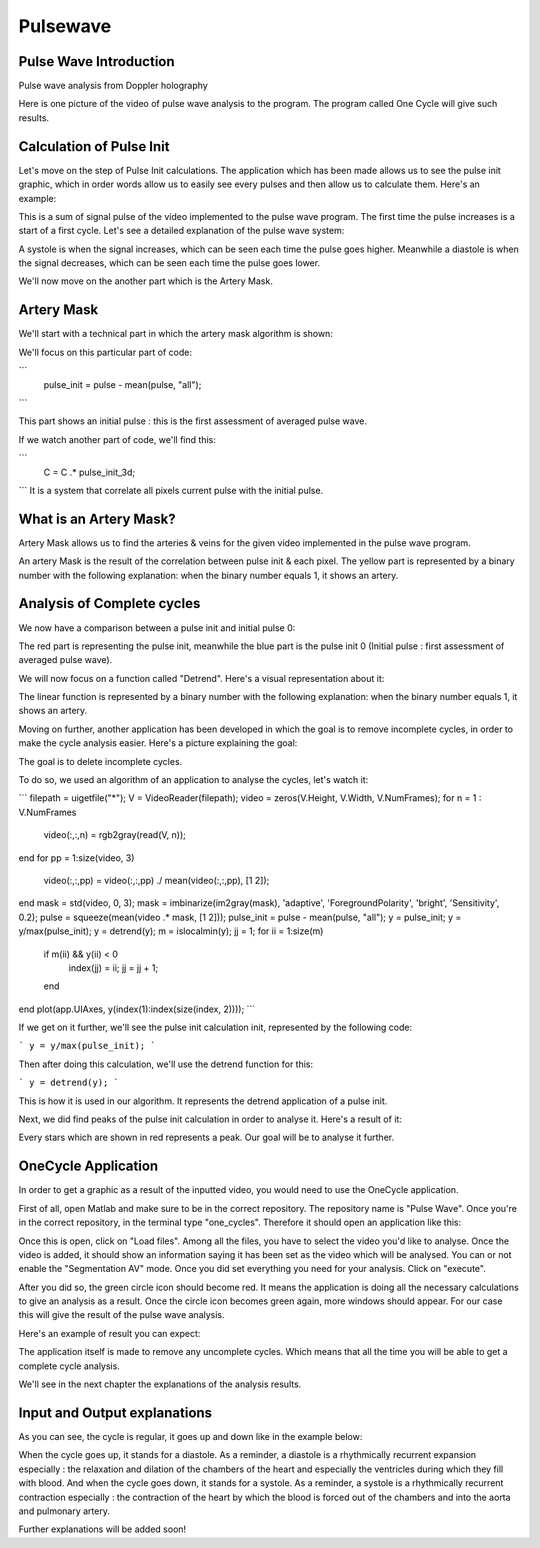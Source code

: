 Pulsewave
=========


Pulse Wave Introduction
-----------------------
Pulse wave analysis from Doppler holography



Here is one picture of the video of pulse wave analysis to the program. The program called One Cycle will give such results.

Calculation of Pulse Init
-------------------------

Let's move on the step of Pulse Init calculations. The application which has been made allows us to see the pulse init graphic, which in order words allow us to easily see every pulses and then allow us to calculate them. Here's an example: 


This is a sum of signal pulse of the video implemented to the pulse wave program. The first time the pulse increases is a start of a first cycle. Let's see a detailed explanation of the pulse wave system:


A systole is when the signal increases, which can be seen each time the pulse goes higher. Meanwhile a diastole is when the signal decreases, which can be seen each time the pulse goes lower.

We'll now move on the another part which is the Artery Mask.

Artery Mask
-----------

We'll start with a technical part in which the artery mask algorithm is shown:

.. autoexception:: lumache.InvalidKindError
    function artery_mask = createArteryMask(video)
    mask = std(video, 0, 3);
    mask = imbinarize(im2gray(mask), 'adaptive', 'ForegroundPolarity', 'bright', 'Sensitivity', 0.2);
    pulse = squeeze(mean(video .* mask, [1 2]));

    pulse_init = pulse - mean(pulse, "all");
    C = video;
    for kk = 1:size(video, 3)
        C(:,:,kk) = video(:,:,kk) - squeeze(mean(video, 3));
    end
    pulse_init_3d = zeros(size(video));
    for mm = 1:size(video, 1)
        for pp = 1:size(video, 2)
            pulse_init_3d(mm,pp,:) = pulse_init;
        end
    end
    C = C .* pulse_init_3d;
    C = squeeze(mean(C, 3));

    artery_mask = C > max(C(:))*0.2;

    end


We'll focus on this particular part of code:

```
    pulse_init = pulse - mean(pulse, "all");
```

This part shows an initial pulse : this is the first assessment of averaged pulse wave.

If we watch another part of code, we'll find this:

```
    C = C .* pulse_init_3d;
```
It is a system that correlate all pixels current pulse with the initial pulse.

What is an Artery Mask?
-----------------------

Artery Mask allows us to find the arteries & veins for the given video implemented in the pulse wave program.


An artery Mask is the result of the correlation between pulse init & each pixel. The yellow part is represented by a binary number with the following explanation: when the binary number equals 1, it shows an artery.


Analysis of Complete cycles
---------------------------

We now have a comparison between a pulse init and initial pulse 0:


The red part is representing the pulse init, meanwhile the blue part is the pulse init 0 (Initial pulse : first assessment of averaged pulse wave).

We will now focus on a function called "Detrend". Here's a visual representation about it:


The linear function is represented by a binary number with the following explanation: when the binary number equals 1, it shows an artery.

Moving on further, another application has been developed in which the goal is to remove incomplete cycles, in order to make the cycle analysis easier. Here's a picture explaining the goal: 


The goal is to delete incomplete cycles.

To do so, we used an algorithm of an application to analyse the cycles, let's watch it: 

```
filepath = uigetfile("*");
V = VideoReader(filepath);
video = zeros(V.Height, V.Width, V.NumFrames);        
for n = 1 : V.NumFrames
    video(:,:,n) = rgb2gray(read(V, n));
end
for pp = 1:size(video, 3)
    video(:,:,pp) = video(:,:,pp) ./ mean(video(:,:,pp), [1 2]);
end
mask = std(video, 0, 3);
mask = imbinarize(im2gray(mask), 'adaptive', 'ForegroundPolarity', 'bright', 'Sensitivity', 0.2);
pulse = squeeze(mean(video .* mask, [1 2]));
pulse_init = pulse - mean(pulse, "all");
y = pulse_init;
y = y/max(pulse_init);
y = detrend(y);
m = islocalmin(y);
jj = 1;
for ii = 1:size(m)
    if m(ii) && y(ii) < 0
        index(jj) = ii;
        jj = jj + 1;
    end
end
plot(app.UIAxes, y(index(1):index(size(index, 2))));
```

If we get on it further, we'll see the pulse init calculation init, represented by the following code:

```
y = y/max(pulse_init);
```

Then after doing this calculation, we'll use the detrend function for this:

```
y = detrend(y);
```

This is how it is used in our algorithm. It represents the detrend application of a pulse init.

Next, we did find peaks of the pulse init calculation in order to analyse it. Here's a result of it:


Every stars which are shown in red represents a peak. Our goal will be to analyse it further.




OneCycle Application
--------------------

In order to get a graphic as a result of the inputted video, you would need to use the OneCycle application.

First of all, open Matlab and make sure to be in the correct repository. The repository name is "Pulse Wave". Once you're in the correct repository, in the terminal type "one_cycles". Therefore it should open an application like this:

Once this is open, click on "Load files". Among all the files, you have to select the video you'd like to analyse. Once the video is added, it should show an information saying it has been set as the video which will be analysed. You can or not enable the "Segmentation AV" mode. Once you did set everything you need for your analysis. Click on "execute". 

After you did so, the green circle icon should become red. It means the application is doing all the necessary calculations to give an analysis as a result. Once the circle icon becomes green again, more windows should appear. For our case this will give the result of the pulse wave analysis.

Here's an example of result you can expect: 


The application itself is made to remove any uncomplete cycles. Which means that all the time you will be able to get a complete cycle analysis.

We'll see in the next chapter the explanations of the analysis results.

Input and Output explanations
-----------------------------

As you can see, the cycle is regular, it goes up and down like in the example below:



When the cycle goes up, it stands for a diastole. As a reminder, a diastole is a rhythmically recurrent expansion especially : the relaxation and dilation of the chambers of the heart and especially the ventricles during which they fill with blood. And when the cycle goes down, it stands for a systole. As a reminder, a systole is a rhythmically recurrent contraction especially : the contraction of the heart by which the blood is forced out of the chambers and into the aorta and pulmonary artery.

Further explanations will be added soon!



.. autosummary::
   :toctree: generated

   lumache
